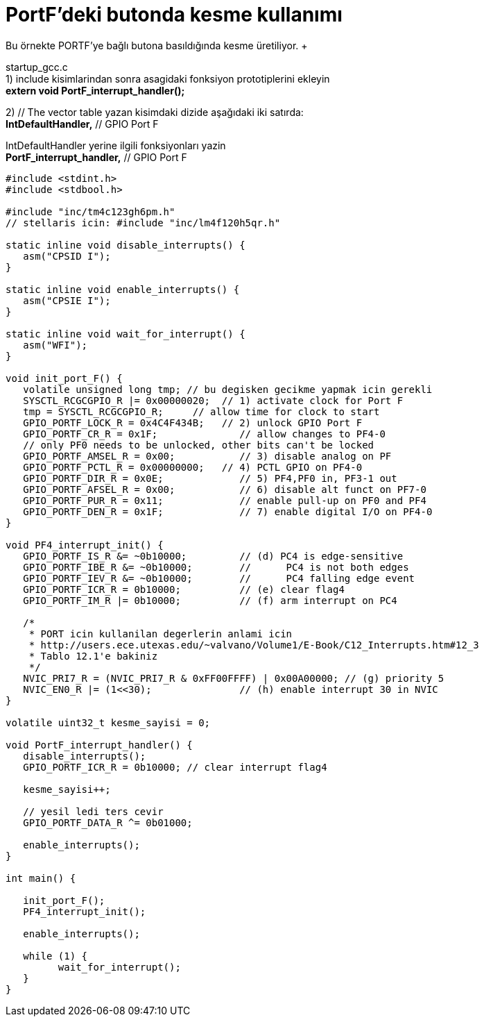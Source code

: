 = PortF’deki butonda kesme kullanımı
Bu örnekte PORTF’ye bağlı butona basıldığında kesme üretiliyor. +

startup_gcc.c +
1) include kisimlarindan sonra asagidaki fonksiyon prototiplerini ekleyin +
	*extern void PortF_interrupt_handler();*

2) // The vector table yazan kisimdaki dizide aşağıdaki iki satırda: +
	*IntDefaultHandler,*                  	// GPIO Port F

IntDefaultHandler yerine ilgili fonksiyonları yazin +
	*PortF_interrupt_handler,*                  	// GPIO Port F
  


[source,c]
---------------------------------------------------------------------

#include <stdint.h>
#include <stdbool.h>

#include "inc/tm4c123gh6pm.h"
// stellaris icin: #include "inc/lm4f120h5qr.h"

static inline void disable_interrupts() {
   asm("CPSID I");
}

static inline void enable_interrupts() {
   asm("CPSIE I");
}

static inline void wait_for_interrupt() {
   asm("WFI");
}

void init_port_F() {
   volatile unsigned long tmp; // bu degisken gecikme yapmak icin gerekli
   SYSCTL_RCGCGPIO_R |= 0x00000020;  // 1) activate clock for Port F
   tmp = SYSCTL_RCGCGPIO_R;    	// allow time for clock to start
   GPIO_PORTF_LOCK_R = 0x4C4F434B;   // 2) unlock GPIO Port F
   GPIO_PORTF_CR_R = 0x1F;       	// allow changes to PF4-0
   // only PF0 needs to be unlocked, other bits can't be locked
   GPIO_PORTF_AMSEL_R = 0x00;    	// 3) disable analog on PF
   GPIO_PORTF_PCTL_R = 0x00000000;   // 4) PCTL GPIO on PF4-0
   GPIO_PORTF_DIR_R = 0x0E;      	// 5) PF4,PF0 in, PF3-1 out
   GPIO_PORTF_AFSEL_R = 0x00;    	// 6) disable alt funct on PF7-0
   GPIO_PORTF_PUR_R = 0x11;      	// enable pull-up on PF0 and PF4
   GPIO_PORTF_DEN_R = 0x1F;      	// 7) enable digital I/O on PF4-0
}

void PF4_interrupt_init() {
   GPIO_PORTF_IS_R &= ~0b10000; 	// (d) PC4 is edge-sensitive
   GPIO_PORTF_IBE_R &= ~0b10000;	// 	PC4 is not both edges
   GPIO_PORTF_IEV_R &= ~0b10000;	// 	PC4 falling edge event
   GPIO_PORTF_ICR_R = 0b10000;  	// (e) clear flag4
   GPIO_PORTF_IM_R |= 0b10000;  	// (f) arm interrupt on PC4

   /*
    * PORT icin kullanilan degerlerin anlami icin
    * http://users.ece.utexas.edu/~valvano/Volume1/E-Book/C12_Interrupts.htm#12_3
    * Tablo 12.1'e bakiniz
    */
   NVIC_PRI7_R = (NVIC_PRI7_R & 0xFF00FFFF) | 0x00A00000; // (g) priority 5
   NVIC_EN0_R |= (1<<30);          	// (h) enable interrupt 30 in NVIC
}

volatile uint32_t kesme_sayisi = 0;

void PortF_interrupt_handler() {
   disable_interrupts();
   GPIO_PORTF_ICR_R = 0b10000; // clear interrupt flag4

   kesme_sayisi++;

   // yesil ledi ters cevir
   GPIO_PORTF_DATA_R ^= 0b01000;

   enable_interrupts();
}

int main() {

   init_port_F();
   PF4_interrupt_init();

   enable_interrupts();

   while (1) {
  	 wait_for_interrupt();
   }
}

---------------------------------------------------------------------
